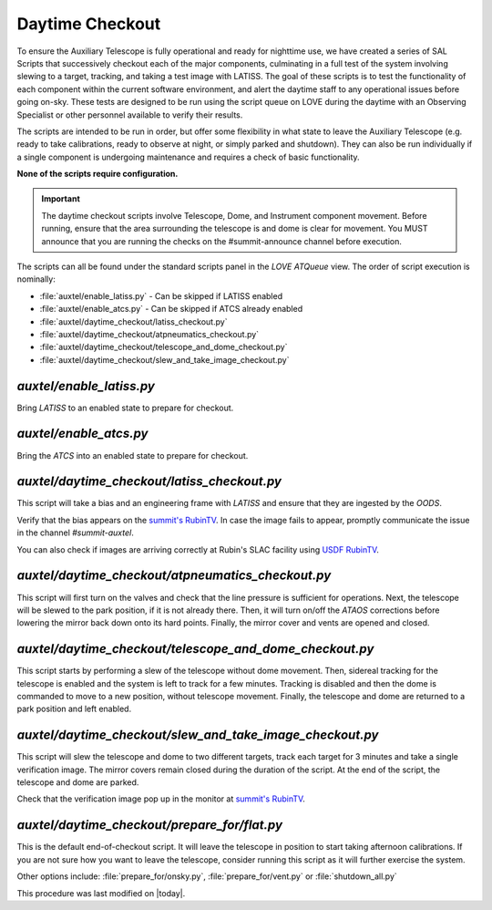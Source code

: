 .. |author| replace:: *E. Dennihy*
.. If there are no contributors, write "none" between the asterisks. Do not remove the substitution.
.. |contributors| replace:: *OS team*

.. _AuxTel-DayTime-Operations-Daytime-Checkout:

.. Links 

.. _`summit's RubinTV`: https://summit-lsp.lsst.codes/rubintv/summit/auxtel 
.. _`USDF RubinTV`: https://usdf-rsp-dev.slac.stanford.edu/rubintv/summit-usdf/auxtel 

##################
Daytime Checkout 
##################


To ensure the Auxiliary Telescope is fully operational and ready for nighttime use, 
we have created a series of SAL Scripts that successively checkout each of the major components, 
culminating in a full test of the system involving slewing to a target, tracking, and taking a test image with LATISS. 
The goal of these scripts is to test the functionality of each component within the current software environment,
and alert the daytime staff to any operational issues before going on-sky. 
These tests are designed to be run using the script queue on LOVE during the daytime with an Observing Specialist 
or other personnel available to verify their results. 

The scripts are intended to be run in order, 
but offer some flexibility in what state to leave the Auxiliary Telescope 
(e.g. ready to take calibrations, ready to observe at night, or simply parked and shutdown). 
They can also be run individually if a single component is undergoing maintenance 
and requires a check of basic functionality. 

**None of the scripts require configuration.**

.. Important::

    The daytime checkout scripts involve Telescope, Dome, and Instrument component movement. 
    Before running, ensure that the area surrounding the telescope is and dome is clear for movement. 
    You MUST announce that you are running the checks on the #summit-announce channel before execution. 

The scripts can all be found under the standard scripts panel in the *LOVE ATQueue* view. 
The order of script execution is nominally:

* :file:`auxtel/enable_latiss.py` - Can be skipped if LATISS enabled 
* :file:`auxtel/enable_atcs.py` - Can be skipped if ATCS already enabled
* :file:`auxtel/daytime_checkout/latiss_checkout.py`
* :file:`auxtel/daytime_checkout/atpneumatics_checkout.py`
* :file:`auxtel/daytime_checkout/telescope_and_dome_checkout.py`
* :file:`auxtel/daytime_checkout/slew_and_take_image_checkout.py`

*auxtel/enable_latiss.py*
=========================

Bring *LATISS* to an enabled state to prepare for checkout. 

*auxtel/enable_atcs.py*
=======================

Bring the *ATCS* into an enabled state to prepare for checkout. 

*auxtel/daytime_checkout/latiss_checkout.py*
============================================

This script will take a bias and an engineering frame with *LATISS* 
and ensure that they are ingested by the *OODS*.

Verify that the bias appears on the `summit's RubinTV`_. 
In case the image fails to appear, promptly communicate the issue in the channel *#summit-auxtel*. 

You can also check if images are arriving correctly at Rubin's SLAC facility using `USDF RubinTV`_.

*auxtel/daytime_checkout/atpneumatics_checkout.py*
==================================================

This script will first turn on the valves and check that the line pressure is sufficient for operations. 
Next, the telescope will be slewed to the park position, if it is not already there. 
Then, it will turn on/off the *ATAOS* corrections before lowering the mirror back down onto its hard points.
Finally, the mirror cover and vents are opened and closed. 

*auxtel/daytime_checkout/telescope_and_dome_checkout.py*
========================================================

This script starts by performing a slew of the telescope without dome movement. 
Then, sidereal tracking for the telescope is enabled and the system is left to track for a few minutes. 
Tracking is disabled and then the dome is commanded to move to a new position, without telescope movement. 
Finally, the telescope and dome are returned to a park position and left enabled.

*auxtel/daytime_checkout/slew_and_take_image_checkout.py*
=========================================================

This script will slew the telescope and dome to two different targets, 
track each target for 3 minutes and take a single verification image. 
The mirror covers remain closed during the duration of the script. 
At the end of the script, the telescope and dome are parked. 

Check that the verification image pop up in the monitor at `summit's RubinTV`_.

*auxtel/daytime_checkout/prepare_for/flat.py*
=============================================
This is the default end-of-checkout script. 
It will leave the telescope in position to start taking afternoon calibrations. 
If you are not sure how you want to leave the telescope,
consider running this script as it will further exercise the system. 

Other options include: :file:`prepare_for/onsky.py`, :file:`prepare_for/vent.py` or :file:`shutdown_all.py`


This procedure was last modified on |today|.
